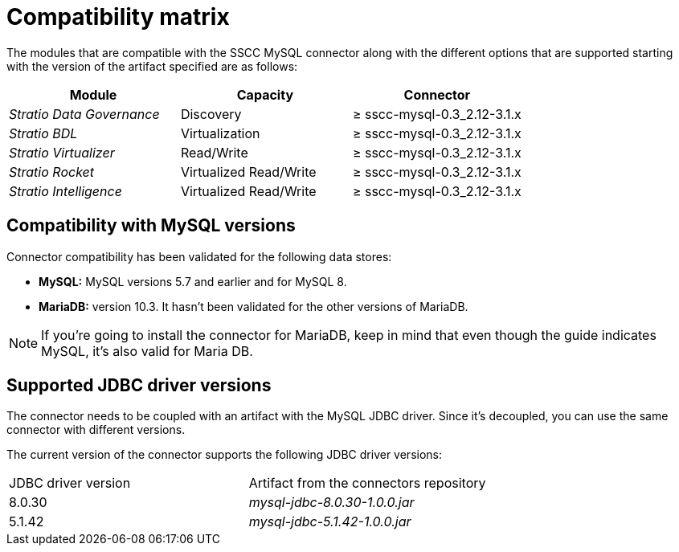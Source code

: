 ﻿= Compatibility matrix

The modules that are compatible with the SSCC MySQL connector along with the different options that are supported starting with the version of the artifact specified are as follows:

[cols="1,1,1"]
|===
|Module |Capacity |Connector

| _Stratio Data Governance_
| Discovery
| ≥ sscc-mysql-0.3_2.12-3.1.x

| _Stratio BDL_
| Virtualization
| ≥ sscc-mysql-0.3_2.12-3.1.x

| _Stratio Virtualizer_
| Read/Write
| ≥ sscc-mysql-0.3_2.12-3.1.x

| _Stratio Rocket_
| Virtualized Read/Write
| ≥ sscc-mysql-0.3_2.12-3.1.x

| _Stratio Intelligence_
| Virtualized Read/Write
| ≥ sscc-mysql-0.3_2.12-3.1.x
|===

== Compatibility with MySQL versions

Connector compatibility has been validated for the following data stores:

* *MySQL:* MySQL versions 5.7 and earlier and for MySQL 8.
* *MariaDB:* version 10.3. It hasn't been validated for the other versions of MariaDB.

NOTE: If you're going to install the connector for MariaDB, keep in mind that even though the guide indicates MySQL, it's also valid for Maria DB.

== Supported JDBC driver versions

The connector needs to be coupled with an artifact with the MySQL JDBC driver. Since it's decoupled, you can use the same connector with different versions.

The current version of the connector supports the following JDBC driver versions:

|===
| JDBC driver version | Artifact from the connectors repository
| 8.0.30
| _mysql-jdbc-8.0.30-1.0.0.jar_

| 5.1.42
| _mysql-jdbc-5.1.42-1.0.0.jar_
|===
